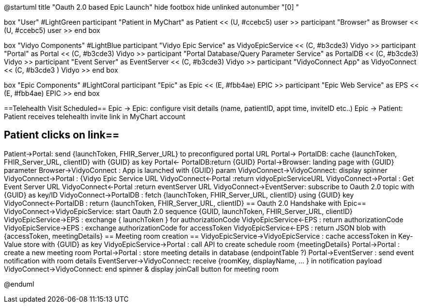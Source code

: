 @startuml
title "Oauth 2.0 based Epic Launch"
hide footbox
hide unlinked
autonumber "[0] "

box "User" #LightGreen
participant "Patient in MyChart" as Patient << (U, #ccebc5) user >>
participant "Browser" as Browser << (U, #ccebc5) user >>
end box

box "Vidyo Components" #LightBlue
participant "Vidyo Epic Service" as VidyoEpicService << (C, #b3cde3) Vidyo >>
participant "Portal" as Portal << (C, #b3cde3) Vidyo >>
participant "Portal Database/Query Parameter Service" as PortalDB << (C, #b3cde3) Vidyo >>
participant "Event Server" as EventServer << (C, #b3cde3) Vidyo >>
participant "VidyoConnect App" as VidyoConnect << (C, #b3cde3  ) Vidyo >>
end box

box "Epic Components" #LightCoral
participant "Epic" as Epic << (E, #fbb4ae) EPIC >>
participant "Epic Web Service" as EPS << (E, #fbb4ae) EPIC >>
end box

==Telehealth Visit Scheduled==
Epic -> Epic: configure visit details   (name, patientID, appt time, inviteID etc..)
Epic -> Patient: Patient receives telehealth  invite link in MyChart account

== Patient clicks on link==
Patient->Portal: send {launchToken, FHIR_Server_URL}  to preconfigured portal URL
Portal-> PortalDB: cache {launchToken, FHIR_Server_URL, clientID}  with  {GUID} as key
Portal<- PortalDB:return {GUID}
Portal->Browser: landing page with {GUID} parameter
Browser->VidyoConnect : App is launched with {GUID} param
VidyoConnect->VidyoConnect: display spinner
VidyoConnect->Portal :  {Vidyo Epic Service URL
VidyoConnect<-Portal :return vidyoEpicServiceURL
VidyoConnect->Portal : Get Event Server URL
VidyoConnect<-Portal :return eventServer URL
VidyoConnect->EventServer: subscribe to Oauth 2.0 topic with {GUID} as key/ID
VidyoConnect->PortalDB : fetch  {launchToken, FHIR_Server_URL, clientID}  using {GUID} key
VidyoConnect<-PortalDB : return {launchToken, FHIR_Server_URL, clientID}
== Oauth 2.0 Handshake with Epic==
VidyoConnect->VidyoEpicService: start Oauth 2.0 sequence  {GUID, launchToken, FHIR_Server_URL, clientID}
VidyoEpicService->EPS : exchange { launchToken } for authorizationCode 
VidyoEpicService<-EPS : return authorizationCode
VidyoEpicService->EPS : exchange authorizationCode for accessToken 
VidyoEpicService<-EPS : return JSON blob with {accessToken, meetingDetails}
== Meeting room creation ==
VidyoEpicService->VidyoEpicService : cache accessToken in Key-Value store  with {GUID} as key 
VidyoEpicService->Portal : call API to create schedule room {meetingDetails}
Portal->Portal : create a new meeting room
Portal->Portal : store meeting details in database (endpointTable ?)
Portal->EventServer : send event notification with room details
EventServer->VidyoConnect: receive {roomKey, displayName, ... } in notification payload
VidyoConnect->VidyoConnect: end spinner & display  joinCall button for meeting room


@enduml
